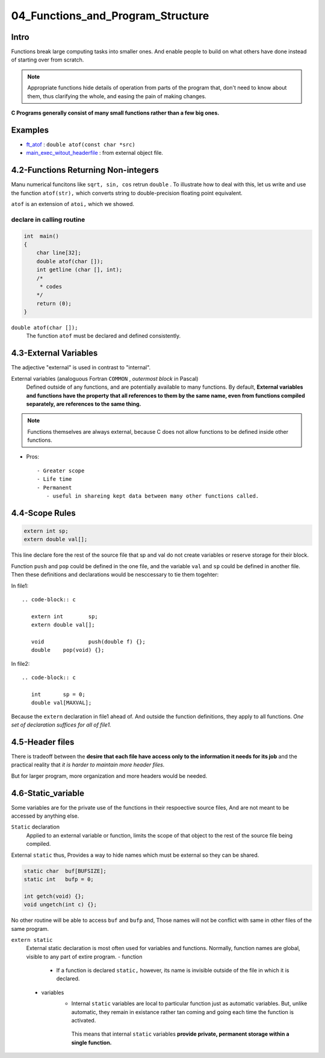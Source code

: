 04_Functions_and_Program_Structure
==================================

Intro
-----

Functions break large computing tasks into smaller ones.
And enable people to build on what others have done instead of starting over from scratch.

.. note::

   Appropriate functions hide details of operation from parts of the program that,
   don't need to know about them,
   thus clarifying the whole, and easing the pain of making changes.

**C Programs generally consist of many small functions rather than a few big ones.**

Examples
--------

- ft_atof_ : ``double atof(const char *src)``
- main_exec_witout_headerfile_ : from external object file.

.. _ft_atof: src/ft_atof.c
.. _main_exec_witout_headerfile: src/main_nonheader.c

4.2-Functions Returning Non-integers
------------------------------------

Manu numerical funcitons like ``sqrt, sin, cos`` retrun ``double`` .
To illustrate how to deal with this, let us write and use the function ``atof(str),`` which converts string to double-precision floating point equivalent.

``atof`` is an extension of ``atoi,`` which we showed.

declare in calling routine
^^^^^^^^^^^^^^^^^^^^^^^^^^

.. code-block:: c

   int	main()
   {
       char line[32];
       double atof(char []);
       int getline (char [], int);
       /*
        * codes
       */
       return (0);
   }

``double atof(char []);``
   The function ``atof`` must be declared and defined consistently.
 
4.3-External Variables
----------------------

The adjective "external" is used in contrast to "internal".

External variables (analoguous Fortran ``COMMON`` , *outermost block* in Pascal)
   Defined outside of any functions, and are potentially available to many functions.
   By default, **External variables and functions have the property that all references to them by the same name, even from functions compiled separately, are references to the same thing.**

.. note::

   Functions themselves are always external, because C does not allow functions to be defined inside other functions.


- Pros::

   - Greater scope
   - Life time
   - Permanent
      - useful in shareing kept data between many other functions called.

4.4-Scope Rules
---------------

.. code-block:: c

   extern int sp;
   extern double val[];

This line declare fore the rest of the source file that sp and val do not create variables or reserve storage for their block.

Function ``push`` and ``pop`` could be defined in the one file, and the variable ``val`` and ``sp`` could be defined in another file.
Then these  definitions and declarations would be nesccessary to tie them togehter:

In file1::

   .. code-block:: c

      extern int	sp;
      extern double val[];

      void		push(double f) {};
      double	pop(void) {};

In file2::

   .. code-block:: c

      int	sp = 0;
      double val[MAXVAL];

Because the ``extern`` declaration in file1 ahead of.
And outside the function definitions, they apply to all functions.
*One set of declaration suffices for all of file1.*

4.5-Header files
----------------

There is tradeoff between the **desire that each file have access only to the information it needs for its job** and the practical reality that *it is harder to maintain more header files.*

But for larger program, more organization and more headers would be needed.

4.6-Static_variable
-------------------

Some variables are for the private use of the functions in their respoective source files,
And are not meant to be accessed by anything else.

``Static`` declaration
   Applied to an external variable or function,
   limits the scope of that object to the rest of the source file being compiled.

External ``static`` thus, Provides a way to hide names which must be external so they can be shared.

.. code-block:: c

   static char	buf[BUFSIZE];
   static int	bufp = 0;

   int getch(void) {};
   void ungetch(int c) {};

No other routine will be able to access ``buf`` and ``bufp`` and,
Those names will not be conflict with same in other files of the same program.

``extern static``
   External static declaration is most often used for variables and functions.
   Normally, function names are global, visible to any part of extire program.
   - function
      - If a function is declared ``static,`` however, its name is invisible outside of the file in which it is declared.

   - variables
      - Internal ``static`` variables are local to particular function just as automatic variables.
        But, unlike automatic, they remain in existance rather tan coming and going each time the function is activated.
       This means that internal ``static`` variables **provide private, permanent storage within a single function.**



